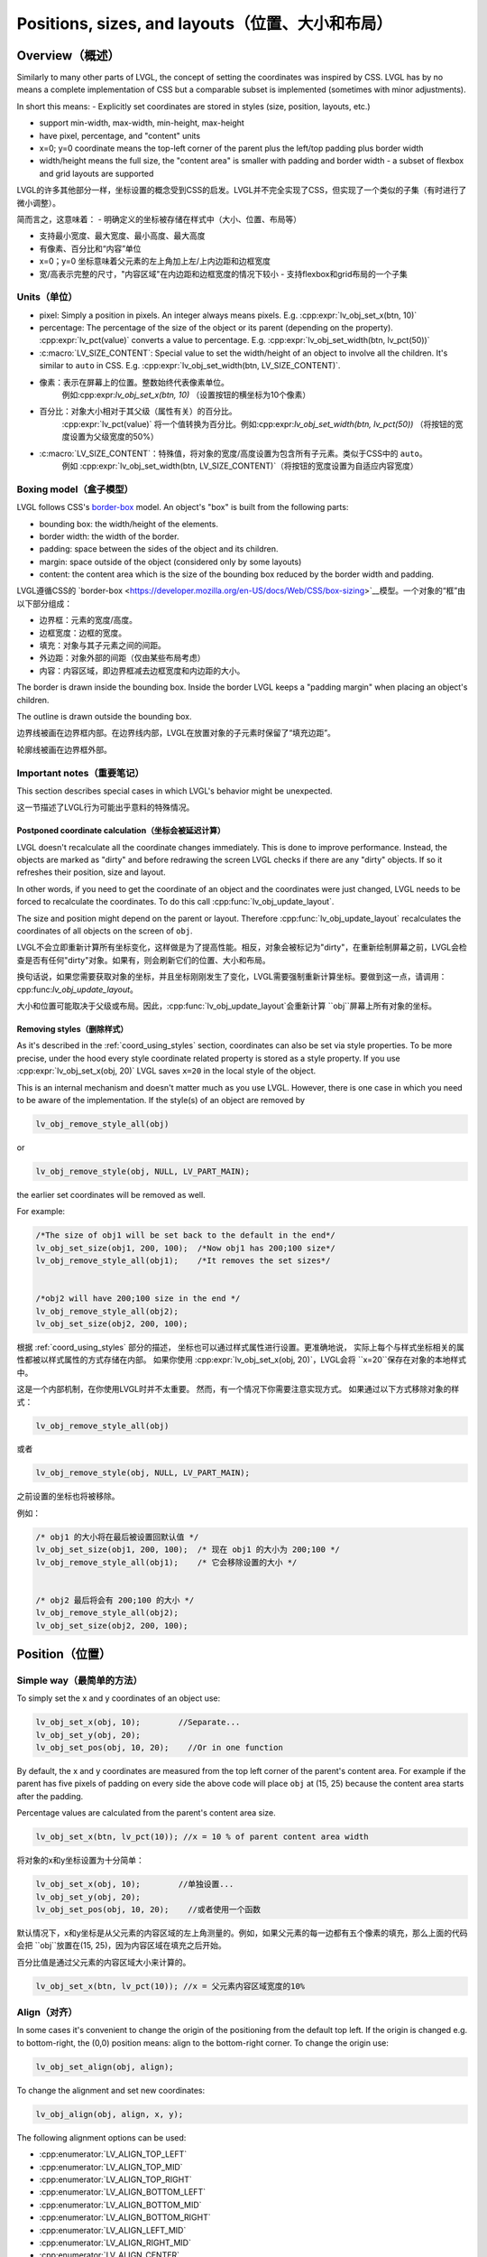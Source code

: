 .. _coord:

===============================================
Positions, sizes, and layouts（位置、大小和布局）
===============================================

Overview（概述）
***************

.. raw:: html

   <details>
     <summary>显示原文</summary>

Similarly to many other parts of LVGL, the concept of setting the
coordinates was inspired by CSS. LVGL has by no means a complete
implementation of CSS but a comparable subset is implemented (sometimes
with minor adjustments).

In short this means: - Explicitly set coordinates are stored in styles
(size, position, layouts, etc.)

- support min-width, max-width, min-height, max-height
- have pixel, percentage, and "content" units
- x=0; y=0 coordinate means the top-left corner of the parent plus the left/top padding plus border width
- width/height means the full size, the "content area" is smaller with padding and border width - a subset
  of flexbox and grid layouts are supported

.. raw:: html

   </details>
   <br>


LVGL的许多其他部分一样，坐标设置的概念受到CSS的启发。LVGL并不完全实现了CSS，但实现了一个类似的子集（有时进行了微小调整）。

简而言之，这意味着： - 明确定义的坐标被存储在样式中（大小、位置、布局等）

- 支持最小宽度、最大宽度、最小高度、最大高度
- 有像素、百分比和“内容”单位
- x=0；y=0 坐标意味着父元素的左上角加上左/上内边距和边框宽度
- 宽/高表示完整的尺寸，"内容区域"在内边距和边框宽度的情况下较小 - 支持flexbox和grid布局的一个子集


.. _coord_unites:

Units（单位）
------------

.. raw:: html

   <details>
     <summary>显示原文</summary>

-  pixel: Simply a position in pixels. An integer always means pixels.
   E.g. :cpp:expr:`lv_obj_set_x(btn, 10)`
-  percentage: The percentage of the size of the object or its parent
   (depending on the property). :cpp:expr:`lv_pct(value)` converts a value to
   percentage. E.g. :cpp:expr:`lv_obj_set_width(btn, lv_pct(50))`
-  :c:macro:`LV_SIZE_CONTENT`: Special value to set the width/height of an
   object to involve all the children. It's similar to ``auto`` in CSS.
   E.g. :cpp:expr:`lv_obj_set_width(btn, LV_SIZE_CONTENT)`.

.. raw:: html

   </details>
   <br>


- 像素：表示在屏幕上的位置。整数始终代表像素单位。
   例如:cpp:expr:`lv_obj_set_x(btn, 10)` （设置按钮的横坐标为10个像素）

- 百分比：对象大小相对于其父级（属性有关）的百分比。
   :cpp:expr:`lv_pct(value)` 将一个值转换为百分比。例如:cpp:expr:`lv_obj_set_width(btn, lv_pct(50))` （将按钮的宽度设置为父级宽度的50%）

- :c:macro:`LV_SIZE_CONTENT`：特殊值，将对象的宽度/高度设置为包含所有子元素。类似于CSS中的 ``auto``。
   例如 :cpp:expr:`lv_obj_set_width(btn, LV_SIZE_CONTENT)`（将按钮的宽度设置为自适应内容宽度）


.. _coord_boxing_model:

Boxing model（盒子模型）
-----------------------

.. raw:: html

   <details>
     <summary>显示原文</summary>

LVGL follows CSS's `border-box <https://developer.mozilla.org/en-US/docs/Web/CSS/box-sizing>`__
model. An object's "box" is built from the following parts:

- bounding box: the width/height of the elements.
- border width: the width of the border.
- padding: space between the sides of the object and its children.
- margin: space outside of the object (considered only by some layouts)
- content: the content area which is the size of the bounding box reduced by the border width and padding.

.. raw:: html

   </details>
   <br>


LVGL遵循CSS的 `border-box <https://developer.mozilla.org/en-US/docs/Web/CSS/box-sizing>`__模型。一个对象的“框”由以下部分组成：

- 边界框：元素的宽度/高度。
- 边框宽度：边框的宽度。
- 填充：对象与其子元素之间的间距。
- 外边距：对象外部的间距（仅由某些布局考虑）
- 内容：内容区域，即边界框减去边框宽度和内边距的大小。

.. image:: /misc/boxmodel.png
    :alt: The box models of LVGL: The content area is smaller than the bounding box with the padding and border width


.. raw:: html

   <details>
     <summary>显示原文</summary>

The border is drawn inside the bounding box. Inside the border LVGL
keeps a "padding margin" when placing an object's children.

The outline is drawn outside the bounding box.

.. raw:: html

   </details>
   <br>


边界线被画在边界框内部。在边界线内部，LVGL在放置对象的子元素时保留了“填充边距”。

轮廓线被画在边界框外部。


.. _coord_notes:

Important notes（重要笔记）
--------------------------

.. raw:: html

   <details>
     <summary>显示原文</summary>

This section describes special cases in which LVGL's behavior might be
unexpected.

.. raw:: html

   </details>
   <br>


这一节描述了LVGL行为可能出乎意料的特殊情况。


.. _coord_postponed_coordinate_calculation:

Postponed coordinate calculation（坐标会被延迟计算）
^^^^^^^^^^^^^^^^^^^^^^^^^^^^^^^^^^^^^^^^^^^^^^^^^^^

.. raw:: html

   <details>
     <summary>显示原文</summary>

LVGL doesn't recalculate all the coordinate changes immediately. This is
done to improve performance. Instead, the objects are marked as "dirty"
and before redrawing the screen LVGL checks if there are any "dirty"
objects. If so it refreshes their position, size and layout.

In other words, if you need to get the coordinate of an object and the
coordinates were just changed, LVGL needs to be forced to recalculate
the coordinates. To do this call :cpp:func:`lv_obj_update_layout`.

The size and position might depend on the parent or layout. Therefore
:cpp:func:`lv_obj_update_layout` recalculates the coordinates of all objects on
the screen of ``obj``.

.. raw:: html

   </details>
   <br>


LVGL不会立即重新计算所有坐标变化，这样做是为了提高性能。相反，对象会被标记为"dirty"，在重新绘制屏幕之前，LVGL会检查是否有任何"dirty"对象。如果有，则会刷新它们的位置、大小和布局。

换句话说，如果您需要获取对象的坐标，并且坐标刚刚发生了变化，LVGL需要强制重新计算坐标。要做到这一点，请调用：cpp:func:`lv_obj_update_layout`。

大小和位置可能取决于父级或布局。因此，:cpp:func:`lv_obj_update_layout`会重新计算 ``obj``屏幕上所有对象的坐标。


.. _coord_removing styles:

Removing styles（删除样式）
^^^^^^^^^^^^^^^^^^^^^^^^^^

.. raw:: html

   <details>
     <summary>显示原文</summary>

As it's described in the :ref:`coord_using_styles` section,
coordinates can also be set via style properties. To be more precise,
under the hood every style coordinate related property is stored as a
style property. If you use :cpp:expr:`lv_obj_set_x(obj, 20)` LVGL saves ``x=20``
in the local style of the object.

This is an internal mechanism and doesn't matter much as you use LVGL.
However, there is one case in which you need to be aware of the
implementation. If the style(s) of an object are removed by

.. code:: c

   lv_obj_remove_style_all(obj)

or

.. code:: c

   lv_obj_remove_style(obj, NULL, LV_PART_MAIN);

the earlier set coordinates will be removed as well.

For example:

.. code:: c

   /*The size of obj1 will be set back to the default in the end*/
   lv_obj_set_size(obj1, 200, 100);  /*Now obj1 has 200;100 size*/
   lv_obj_remove_style_all(obj1);    /*It removes the set sizes*/


   /*obj2 will have 200;100 size in the end */
   lv_obj_remove_style_all(obj2);
   lv_obj_set_size(obj2, 200, 100);

.. raw:: html

   </details>
   <br>


根据 :ref:`coord_using_styles` 部分的描述，
坐标也可以通过样式属性进行设置。更准确地说，
实际上每个与样式坐标相关的属性都被以样式属性的方式存储在内部。
如果你使用 :cpp:expr:`lv_obj_set_x(obj, 20)`，LVGL会将 ``x=20``保存在对象的本地样式中。

这是一个内部机制，在你使用LVGL时并不太重要。
然而，有一个情况下你需要注意实现方式。
如果通过以下方式移除对象的样式：

.. code:: c

   lv_obj_remove_style_all(obj)

或者

.. code:: c

   lv_obj_remove_style(obj, NULL, LV_PART_MAIN);

之前设置的坐标也将被移除。

例如：

.. code:: c

   /* obj1 的大小将在最后被设置回默认值 */
   lv_obj_set_size(obj1, 200, 100);  /* 现在 obj1 的大小为 200;100 */
   lv_obj_remove_style_all(obj1);    /* 它会移除设置的大小 */


   /* obj2 最后将会有 200;100 的大小 */
   lv_obj_remove_style_all(obj2);
   lv_obj_set_size(obj2, 200, 100);  


.. _coord_position:

Position（位置）
****************

Simple way（最简单的方法）
-------------------------

.. raw:: html

   <details>
     <summary>显示原文</summary>

To simply set the x and y coordinates of an object use:

.. code:: c

   lv_obj_set_x(obj, 10);        //Separate...
   lv_obj_set_y(obj, 20);
   lv_obj_set_pos(obj, 10, 20);    //Or in one function

By default, the x and y coordinates are measured from the top left
corner of the parent's content area. For example if the parent has five
pixels of padding on every side the above code will place ``obj`` at
(15, 25) because the content area starts after the padding.

Percentage values are calculated from the parent's content area size.

.. code:: c

   lv_obj_set_x(btn, lv_pct(10)); //x = 10 % of parent content area width

.. raw:: html

   </details>
   <br>


将对象的x和y坐标设置为十分简单：

.. code:: c

   lv_obj_set_x(obj, 10);        //单独设置...
   lv_obj_set_y(obj, 20);
   lv_obj_set_pos(obj, 10, 20);    //或者使用一个函数

默认情况下，x和y坐标是从父元素的内容区域的左上角测量的。例如，如果父元素的每一边都有五个像素的填充，那么上面的代码会把 ``obj``放置在(15, 25)，因为内容区域在填充之后开始。

百分比值是通过父元素的内容区域大小来计算的。

.. code:: c

   lv_obj_set_x(btn, lv_pct(10)); //x = 父元素内容区域宽度的10%


Align（对齐）
------------

.. raw:: html

   <details>
     <summary>显示原文</summary>

In some cases it's convenient to change the origin of the positioning
from the default top left. If the origin is changed e.g. to
bottom-right, the (0,0) position means: align to the bottom-right
corner. To change the origin use:

.. code:: c

   lv_obj_set_align(obj, align);

To change the alignment and set new coordinates:

.. code:: c

   lv_obj_align(obj, align, x, y);

The following alignment options can be used:

- :cpp:enumerator:`LV_ALIGN_TOP_LEFT`
- :cpp:enumerator:`LV_ALIGN_TOP_MID`
- :cpp:enumerator:`LV_ALIGN_TOP_RIGHT`
- :cpp:enumerator:`LV_ALIGN_BOTTOM_LEFT`
- :cpp:enumerator:`LV_ALIGN_BOTTOM_MID`
- :cpp:enumerator:`LV_ALIGN_BOTTOM_RIGHT`
- :cpp:enumerator:`LV_ALIGN_LEFT_MID`
- :cpp:enumerator:`LV_ALIGN_RIGHT_MID`
- :cpp:enumerator:`LV_ALIGN_CENTER`

It's quite common to align a child to the center of its parent,
therefore a dedicated function exists:

.. code:: c

   lv_obj_center(obj);

   //Has the same effect
   lv_obj_align(obj, LV_ALIGN_CENTER, 0, 0);

If the parent's size changes, the set alignment and position of the
children is updated automatically.

The functions introduced above align the object to its parent. However,
it's also possible to align an object to an arbitrary reference object.

.. code:: c

   lv_obj_align_to(obj_to_align, reference_obj, align, x, y);

Besides the alignments options above, the following can be used to align
an object outside the reference object:

-  :cpp:enumerator:`LV_ALIGN_OUT_TOP_LEFT`
-  :cpp:enumerator:`LV_ALIGN_OUT_TOP_MID`
-  :cpp:enumerator:`LV_ALIGN_OUT_TOP_RIGHT`
-  :cpp:enumerator:`LV_ALIGN_OUT_BOTTOM_LEFT`
-  :cpp:enumerator:`LV_ALIGN_OUT_BOTTOM_MID`
-  :cpp:enumerator:`LV_ALIGN_OUT_BOTTOM_RIGHT`
-  :cpp:enumerator:`LV_ALIGN_OUT_LEFT_TOP`
-  :cpp:enumerator:`LV_ALIGN_OUT_LEFT_MID`
-  :cpp:enumerator:`LV_ALIGN_OUT_LEFT_BOTTOM`
-  :cpp:enumerator:`LV_ALIGN_OUT_RIGHT_TOP`
-  :cpp:enumerator:`LV_ALIGN_OUT_RIGHT_MID`
-  :cpp:enumerator:`LV_ALIGN_OUT_RIGHT_BOTTOM`

For example to align a label above a button and center the label
horizontally:

.. code:: c

   lv_obj_align_to(label, btn, LV_ALIGN_OUT_TOP_MID, 0, -10);

Note that, unlike with :cpp:func:`lv_obj_align`, :cpp:func:`lv_obj_align_to` can not
realign the object if its coordinates or the reference object's
coordinates change.

.. raw:: html

   </details>
   <br>


在某些情况下，改变定位的原点从默认的左上角会更加方便。如果改变了原点，比如改成底部-右侧，那么(0,0)位置的意思是：与底部-右侧对齐。要改变原点，使用如下代码：

.. code:: c

   lv_obj_set_align(obj, align);

改变对齐方式并设置新的坐标：

.. code:: c

   lv_obj_align(obj, align, x, y);

以下对齐选项可用：

- :cpp:enumerator:`LV_ALIGN_TOP_LEFT`
- :cpp:enumerator:`LV_ALIGN_TOP_MID`
- :cpp:enumerator:`LV_ALIGN_TOP_RIGHT`
- :cpp:enumerator:`LV_ALIGN_BOTTOM_LEFT`
- :cpp:enumerator:`LV_ALIGN_BOTTOM_MID`
- :cpp:enumerator:`LV_ALIGN_BOTTOM_RIGHT`
- :cpp:enumerator:`LV_ALIGN_LEFT_MID`
- :cpp:enumerator:`LV_ALIGN_RIGHT_MID`
- :cpp:enumerator:`LV_ALIGN_CENTER`

将子对象对齐到其父对象的中心是非常常见的，因此存在专门的功能：

.. code:: c

   lv_obj_center(obj);

   //有相同的效果
   lv_obj_align(obj, LV_ALIGN_CENTER, 0, 0);

如果父对象的大小改变，则子对象的设置对齐和位置会自动更新。

上述介绍的功能使对象对齐到其父对象。然而，也可以将对象对齐到任意参考对象。

.. code:: c

   lv_obj_align_to(obj_to_align, reference_obj, align, x, y);

除了上述的对齐选项外，还可以使用以下选项将对象对齐到参考对象外部：

-  :cpp:enumerator:`LV_ALIGN_OUT_TOP_LEFT`
-  :cpp:enumerator:`LV_ALIGN_OUT_TOP_MID`
-  :cpp:enumerator:`LV_ALIGN_OUT_TOP_RIGHT`
-  :cpp:enumerator:`LV_ALIGN_OUT_BOTTOM_LEFT`
-  :cpp:enumerator:`LV_ALIGN_OUT_BOTTOM_MID`
-  :cpp:enumerator:`LV_ALIGN_OUT_BOTTOM_RIGHT`
-  :cpp:enumerator:`LV_ALIGN_OUT_LEFT_TOP`
-  :cpp:enumerator:`LV_ALIGN_OUT_LEFT_MID`
-  :cpp:enumerator:`LV_ALIGN_OUT_LEFT_BOTTOM`
-  :cpp:enumerator:`LV_ALIGN_OUT_RIGHT_TOP`
-  :cpp:enumerator:`LV_ALIGN_OUT_RIGHT_MID`
-  :cpp:enumerator:`LV_ALIGN_OUT_RIGHT_BOTTOM`

例如，将标签对齐到按钮上方并使标签水平居中：

.. code:: c

   lv_obj_align_to(label, btn, LV_ALIGN_OUT_TOP_MID, 0, -10);

请注意，与 :cpp:func:`lv_obj_align` 不同，:cpp:func:`lv_obj_align_to` 不能在对象的坐标或参考对象的坐标发生变化时重新对齐对象。


.. _coord_size:

Size（大小）
************

Sizing the Simple way（最简单的方法）
------------------------------------

.. raw:: html

   <details>
     <summary>显示原文</summary>

The width and the height of an object can be set easily as well:

.. code:: c

   lv_obj_set_width(obj, 200);       //Separate...
   lv_obj_set_height(obj, 100);
   lv_obj_set_size(obj, 200, 100);     //Or in one function

Percentage values are calculated based on the parent's content area
size. For example to set the object's height to the screen height:

.. code:: c

   lv_obj_set_height(obj, lv_pct(100));

The size settings support a special value: :c:macro:`LV_SIZE_CONTENT`. It means
the object's size in the respective direction will be set to the size of
its children. Note that only children on the right and bottom sides will
be considered and children on the top and left remain cropped. This
limitation makes the behavior more predictable.

Objects with :cpp:enumerator:`LV_OBJ_FLAG_HIDDEN` or :cpp:enumerator:`LV_OBJ_FLAG_FLOATING` will be
ignored by the :c:macro:`LV_SIZE_CONTENT` calculation.

The above functions set the size of an object's bounding box but the
size of the content area can be set as well. This means an object's
bounding box will be enlarged with the addition of padding.

.. code:: c

   lv_obj_set_content_width(obj, 50); //The actual width: padding left + 50 + padding right
   lv_obj_set_content_height(obj, 30); //The actual width: padding top + 30 + padding bottom

The size of the bounding box and the content area can be retrieved with
the following functions:

.. code:: c

   int32_t w = lv_obj_get_width(obj);
   int32_t h = lv_obj_get_height(obj);
   int32_t content_w = lv_obj_get_content_width(obj);
   int32_t content_h = lv_obj_get_content_height(obj);

.. raw:: html

   </details>
   <br>


一个对象的宽度和高度也可以很容易地设置：

.. code:: c

   lv_obj_set_width(obj, 200);       //分别设置...
   lv_obj_set_height(obj, 100);
   lv_obj_set_size(obj, 200, 100);     //或者使用一个函数

百分比值是基于父对象的内容区域大小进行计算的。例如，要将对象的高度设置为屏幕高度：

.. code:: c

   lv_obj_set_height(obj, lv_pct(100));

大小设置支持特殊值：:c:macro:`LV_SIZE_CONTENT`。这意味着对象在相应方向上的大小将被设置为其子对象的大小。请注意，只有右侧和底部的子对象会被考虑，而顶部和左侧的子对象会被裁剪。这种限制使行为更可预测。

具有 :cpp:enumerator:`LV_OBJ_FLAG_HIDDEN` 或 :cpp:enumerator:`LV_OBJ_FLAG_FLOATING` 的对象将被 :c:macro:`LV_SIZE_CONTENT` 计算忽略。

上述函数设置对象的包围框大小，但内容区域的大小也可以设置。这意味着通过添加填充，对象的包围框将被扩大。

.. code:: c

   lv_obj_set_content_width(obj, 50); //实际宽度：左填充 + 50 + 右填充
   lv_obj_set_content_height(obj, 30); //实际高度：顶部填充 + 30 + 底部填充

可以使用以下函数获取包围框和内容区域的大小：

.. code:: c

   int32_t w = lv_obj_get_width(obj);
   int32_t h = lv_obj_get_height(obj);
   int32_t content_w = lv_obj_get_content_width(obj);
   int32_t content_h = lv_obj_get_content_height(obj);


.. _coord_using_styles:

Using styles（使用样式）
***********************

.. raw:: html

   <details>
     <summary>显示原文</summary>

Under the hood the position, size and alignment properties are style
properties. The above described "simple functions" hide the style
related code for the sake of simplicity and set the position, size, and
alignment properties in the local styles of the object.

However, using styles to set the coordinates has some great advantages:

- It makes it easy to set the width/height/etc. for several objects
  together. E.g. make all the sliders 100x10 pixels sized.
- It also makes possible to modify the values in one place.
- The values can be partially overwritten by other styles. For example
  ``style_btn`` makes the object ``100x50`` by default but adding
  ``style_full_width`` overwrites only the width of the object.
- The object can have different position or size depending on state.
  E.g. 100 px wide in :cpp:enumerator:`LV_STATE_DEFAULT` but 120 px
  in :cpp:enumerator:`LV_STATE_PRESSED`.
- Style transitions can be used to make the coordinate changes smooth.

Here are some examples to set an object's size using a style:

.. code:: c

   static lv_style_t style;
   lv_style_init(&style);
   lv_style_set_width(&style, 100);

   lv_obj_t * btn = lv_button_create(lv_screen_active());
   lv_obj_add_style(btn, &style, LV_PART_MAIN);

As you will see below there are some other great features of size and
position setting. However, to keep the LVGL API lean, only the most
common coordinate setting features have a "simple" version and the more
complex features can be used via styles.

.. raw:: html

   </details>
   <br>


在底层，位置、大小和对齐属性是样式属性。上述描述的“简单函数”隐藏了与样式相关的代码以简化操作，并在对象的本地样式中设置位置、大小和对齐属性。

然而，使用样式来设置坐标具有一些重要的优点：

- 它使得同时设置多个对象的宽度/高度等变得容易。比如，使所有滑块的尺寸为100x10像素。
- 它也使得在一个地方修改数值成为可能。
- 这些数值可以部分地被其他样式覆盖。例如， ``style_btn`` 默认将对象的宽度设置为 ``100x50``，但添加 ``style_full_width``仅覆盖对象的宽度。
- 对象的位置或大小可以根据状态而有所不同。例如，在 :cpp:enumerator:`LV_STATE_DEFAULT`状态下宽度为100像素，在 :cpp:enumerator:`LV_STATE_PRESSED`状态下为120像素。
- 样式过渡可以用于使坐标变化平滑。

以下是使用样式设置对象大小的一些示例代码：

.. code:: c

   static lv_style_t style;
   lv_style_init(&style);
   lv_style_set_width(&style, 100);

   lv_obj_t * btn = lv_button_create(lv_screen_active());
   lv_obj_add_style(btn, &style, LV_PART_MAIN);

正如您在下面看到的，还有一些其他很棒的尺寸和位置设置功能。然而，为了保持LVGL API的精简，只有最常见的坐标设置功能有一个“简单”版本，更复杂的功能可以通过样式来实现。

.. _coord_translation:

Translation（风格样式转换）
**************************

.. raw:: html

   <details>
     <summary>显示原文</summary>

Let's say the there are 3 buttons next to each other. Their position is
set as described above. Now you want to move a button up a little when
it's pressed.

One way to achieve this is by setting a new Y coordinate for the pressed
state:

.. code:: c

   static lv_style_t style_normal;
   lv_style_init(&style_normal);
   lv_style_set_y(&style_normal, 100);

   static lv_style_t style_pressed;
   lv_style_init(&style_pressed);
   lv_style_set_y(&style_pressed, 80);

   lv_obj_add_style(btn1, &style_normal, LV_STATE_DEFAULT);
   lv_obj_add_style(btn1, &style_pressed, LV_STATE_PRESSED);

   lv_obj_add_style(btn2, &style_normal, LV_STATE_DEFAULT);
   lv_obj_add_style(btn2, &style_pressed, LV_STATE_PRESSED);

   lv_obj_add_style(btn3, &style_normal, LV_STATE_DEFAULT);
   lv_obj_add_style(btn3, &style_pressed, LV_STATE_PRESSED);

This works, but it's not really flexible because the pressed coordinate
is hard-coded. If the buttons are not at y=100, ``style_pressed`` won't
work as expected. Translations can be used to solve this:

.. code:: c

   static lv_style_t style_normal;
   lv_style_init(&style_normal);
   lv_style_set_y(&style_normal, 100);

   static lv_style_t style_pressed;
   lv_style_init(&style_pressed);
   lv_style_set_translate_y(&style_pressed, -20);

   lv_obj_add_style(btn1, &style_normal, LV_STATE_DEFAULT);
   lv_obj_add_style(btn1, &style_pressed, LV_STATE_PRESSED);

   lv_obj_add_style(btn2, &style_normal, LV_STATE_DEFAULT);
   lv_obj_add_style(btn2, &style_pressed, LV_STATE_PRESSED);

   lv_obj_add_style(btn3, &style_normal, LV_STATE_DEFAULT);
   lv_obj_add_style(btn3, &style_pressed, LV_STATE_PRESSED);

Translation is applied from the current position of the object.

Percentage values can be used in translations as well. The percentage is
relative to the size of the object (and not to the size of the parent).
For example :cpp:expr:`lv_pct(50)` will move the object with half of its
width/height.

The translation is applied after the layouts are calculated. Therefore,
even laid out objects' position can be translated.

The translation actually moves the object. That means it makes the
scrollbars and :c:macro:`LV_SIZE_CONTENT` sized objects react to the position
change.

.. raw:: html

   </details>
   <br>

现在假设有3个相邻的按钮。它们的位置如上所述。现在你想要在按下按钮时将按钮上移一点。

实现这一目标的一种方法是为按下状态设置一个新的Y坐标：

.. code:: c

   static lv_style_t style_normal;
   lv_style_init(&style_normal);
   lv_style_set_y(&style_normal, 100);

   static lv_style_t style_pressed;
   lv_style_init(&style_pressed);
   lv_style_set_y(&style_pressed, 80);

   lv_obj_add_style(btn1, &style_normal, LV_STATE_DEFAULT);
   lv_obj_add_style(btn1, &style_pressed, LV_STATE_PRESSED);

   lv_obj_add_style(btn2, &style_normal, LV_STATE_DEFAULT);
   lv_obj_add_style(btn2, &style_pressed, LV_STATE_PRESSED);

   lv_obj_add_style(btn3, &style_normal, LV_STATE_DEFAULT);
   lv_obj_add_style(btn3, &style_pressed, LV_STATE_PRESSED);

这种方法有效，但不够灵活，因为按下时的坐标是硬编码的。如果按钮不在y=100处， ``style_pressed`` 就不会如预期般工作。可以使用平移来解决这个问题：

.. code:: c

   static lv_style_t style_normal;
   lv_style_init(&style_normal);
   lv_style_set_y(&style_normal, 100);

   static lv_style_t style_pressed;
   lv_style_init(&style_pressed);
   lv_style_set_translate_y(&style_pressed, -20);

   lv_obj_add_style(btn1, &style_normal, LV_STATE_DEFAULT);
   lv_obj_add_style(btn1, &style_pressed, LV_STATE_PRESSED);

   lv_obj_add_style(btn2, &style_normal, LV_STATE_DEFAULT);
   lv_obj_add_style(btn2, &style_pressed, LV_STATE_PRESSED);

   lv_obj_add_style(btn3, &style_normal, LV_STATE_DEFAULT);
   lv_obj_add_style(btn3, &style_pressed, LV_STATE_PRESSED);

平移是相对于对象当前位置进行应用的。

在翻译中也可以使用百分比值。百分比是相对于对象的大小（而不是相对于父对象的大小）。例如 :cpp:expr:`lv_pct(50)` 将使物体移动一半的宽度/高度。

在布局计算之后应用翻译。因此，即使对象的位置总是被布局计算，也可以进行翻译。

翻译实际上移动了对象。这意味着它会使滚动条和 :c:macro:`LV_SIZE_CONTENT` 大小的对象对位置变化做出反应。


.. _coord_transformation:

Transformation（转换）
**********************

.. raw:: html

   <details>
     <summary>显示原文</summary>

Similarly to position, an object's size can be changed relative to the
current size as well. The transformed width and height are added on both
sides of the object. This means a 10 px transformed width makes the
object 2x10 pixels wider.

Unlike position translation, the size transformation doesn't make the
object "really" larger. In other words scrollbars, layouts, and
:c:macro:`LV_SIZE_CONTENT` will not react to the transformed size. Hence, size
transformation is "only" a visual effect.

This code enlarges a button when it's pressed:

.. code:: c

   static lv_style_t style_pressed;
   lv_style_init(&style_pressed);
   lv_style_set_transform_width(&style_pressed, 10);
   lv_style_set_transform_height(&style_pressed, 10);

   lv_obj_add_style(btn, &style_pressed, LV_STATE_PRESSED);

.. raw:: html

   </details>
   <br>


对象的大小可以相对于当前大小进行改变。变换后的宽度和高度会分别加在对象的两侧。这意味着，一个变换后的宽度为10px会使对象的宽度增加20个像素。

与位置翻译不同，大小转换并不会使对象“实际”变大。换句话说，滚动条、布局和:c:macro:`LV_SIZE_CONTENT`不会对变换后的大小做出反应。因此，大小转换 “只是” 一种视觉效果。

下面的代码会在按钮被按下时放大：

.. code:: c

   static lv_style_t style_pressed;
   lv_style_init(&style_pressed);
   lv_style_set_transform_width(&style_pressed, 10);
   lv_style_set_transform_height(&style_pressed, 10);

   lv_obj_add_style(btn, &style_pressed, LV_STATE_PRESSED);


.. _coord_min_max_size:

Min and Max size（最小和最大尺寸）
---------------------------------

.. raw:: html

   <details>
     <summary>显示原文</summary>

Similarly to CSS, LVGL also supports ``min-width``, ``max-width``,
``min-height`` and ``max-height``. These are limits preventing an
object's size from becoming smaller/larger than these values. They are
especially useful if the size is set by percentage or
:c:macro:`LV_SIZE_CONTENT`.

.. code:: c

   static lv_style_t style_max_height;
   lv_style_init(&style_max_height);
   lv_style_set_y(&style_max_height, 200);

   lv_obj_set_height(obj, lv_pct(100));
   lv_obj_add_style(obj, &style_max_height, LV_STATE_DEFAULT); //Limit the  height to 200 px

Percentage values can be used as well which are relative to the size of
the parent's content area.

.. code:: c

   static lv_style_t style_max_height;
   lv_style_init(&style_max_height);
   lv_style_set_y(&style_max_height, lv_pct(50));

   lv_obj_set_height(obj, lv_pct(100));
   lv_obj_add_style(obj, &style_max_height, LV_STATE_DEFAULT); //Limit the height to half parent height

.. raw:: html

   </details>
   <br>


与CSS类似，LVGL也支持 ``min-width``、 ``max-width``、 ``min-height``和 ``max-height``。这些限制了对象的大小，防止其变得比这些值更小/更大。如果通过百分比或`:c:macro:`LV_SIZE_CONTENT`来设置大小，它们尤其有用。

.. code:: c

   static lv_style_t style_max_height;
   lv_style_init(&style_max_height);
   lv_style_set_y(&style_max_height, 200);

   lv_obj_set_height(obj, lv_pct(100));
   lv_obj_add_style(obj, &style_max_height, LV_STATE_DEFAULT); //将高度限制为200像素

也可以使用百分比值，相对于父容器的内容区域的大小。

.. code:: c

   static lv_style_t style_max_height;
   lv_style_init(&style_max_height);
   lv_style_set_y(&style_max_height, lv_pct(50));

   lv_obj_set_height(obj, lv_pct(100));
   lv_obj_add_style(obj, &style_max_height, LV_STATE_DEFAULT); //将高度限制为父容器高度的一半


.. _coord_layout:

Layout（布局）
**************

Layout Overview（布局概述）
--------------------------

.. raw:: html

   <details>
     <summary>显示原文</summary>

Layouts can update the position and size of an object's children. They
can be used to automatically arrange the children into a line or column,
or in much more complicated forms.

The position and size set by the layout overwrites the "normal" x, y,
width, and height settings.

There is only one function that is the same for every layout:
:cpp:func:`lv_obj_set_layout` ``(obj, <LAYOUT_NAME>)`` sets the layout on an object.
For further settings of the parent and children see the documentation of
the given layout.

.. raw:: html

   </details>
   <br>


布局可以更新对象子元素的位置和大小。它们可以用于自动排列子元素成一行或一列，或者以更复杂的形式排列。

布局设置的位置和大小会覆盖“正常”的x、y、宽度和高度设置。

每个布局都有一个相同的函数：
:cpp:func:`lv_obj_set_layout` ``(obj, <布局名称>)`` 用于在对象上设置布局。
关于父级和子级的其他设置，请参阅给定布局的文档。


Built-in layout（内置布局）
--------------------------

.. raw:: html

   <details>
     <summary>显示原文</summary>

LVGL comes with two very powerful layouts:

* Flexbox: arrange objects into rows or columns, with support for wrapping and expanding items.
* Grid: arrange objects into fixed positions in 2D table.

Both are heavily inspired by the CSS layouts with the same name.
Layouts are described in detail in their own section of documentation.

.. raw:: html

   </details>
   <br>


LVGL带有两种非常强大的布局：

* Flexbox：将对象排列成行或列，支持换行和扩展项目。
* Grid：在二维表中将对象排列成固定位置。

这两种布局都受到了同名的CSS布局的启发。
布局在文档的相应部分有详细描述。


Flags（标志）
-------------

.. raw:: html

   <details>
     <summary>显示原文</summary>

There are some flags that can be used on objects to affect how they
behave with layouts:

- :cpp:enumerator:`LV_OBJ_FLAG_HIDDEN` Hidden objects are ignored in layout calculations.
- :cpp:enumerator:`LV_OBJ_FLAG_IGNORE_LAYOUT` The object is simply ignored by the layouts. Its coordinates can be set as usual.
- :cpp:enumerator:`LV_OBJ_FLAG_FLOATING` Same as :cpp:enumerator:`LV_OBJ_FLAG_IGNORE_LAYOUT` but the object with :cpp:enumerator:`LV_OBJ_FLAG_FLOATING` will be ignored in :c:macro:`LV_SIZE_CONTENT` calculations.

These flags can be added/removed with :cpp:expr:`lv_obj_add_flag(obj, FLAG)` and :cpp:expr:`lv_obj_remove_flag(obj, FLAG)`

.. raw:: html

   </details>
   <br>


有一些标志可以用于对象，以影响它们与布局的行为：

- :cpp:enumerator:`LV_OBJ_FLAG_HIDDEN` 隐藏的对象在布局计算中被忽略。
- :cpp:enumerator:`LV_OBJ_FLAG_IGNORE_LAYOUT` 该对象被布局简单地忽略。它的坐标可以像往常一样设置。
- :cpp:enumerator:`LV_OBJ_FLAG_FLOATING` 与 :cpp:enumerator:`LV_OBJ_FLAG_IGNORE_LAYOUT` 相同，但具有 :cpp:enumerator:`LV_OBJ_FLAG_FLOATING` 标志的对象将在 :c:macro:`LV_SIZE_CONTENT` 计算中被忽略。

这些标志可以使用 :cpp:expr:`lv_obj_add_flag(obj, FLAG)` 和 :cpp:expr:`lv_obj_remove_flag(obj, FLAG)` 添加/移除。


Adding new layouts（添加新布局）
--------------------------------

.. raw:: html

   <details>
     <summary>显示原文</summary>

LVGL can be freely extended by a custom layout like this:

.. code:: c

   uint32_t MY_LAYOUT;

   ...

   MY_LAYOUT = lv_layout_register(my_layout_update, &user_data);

   ...

   void my_layout_update(lv_obj_t * obj, void * user_data)
   {
       /*Will be called automatically if it's required to reposition/resize the children of "obj" */
   }

Custom style properties can be added which can be retrieved and used in
the update callback. For example:

.. code:: c

   uint32_t MY_PROP;
   ...

   LV_STYLE_MY_PROP = lv_style_register_prop();

   ...
   static inline void lv_style_set_my_prop(lv_style_t * style, uint32_t value)
   {
       lv_style_value_t v = {
           .num = (int32_t)value
       };
       lv_style_set_prop(style, LV_STYLE_MY_PROP, v);
   }

.. raw:: html

   </details>
   <br>


LVGL可以通过自定义布局自由扩展，如下所示：

.. code:: c

   uint32_t MY_LAYOUT;

   ...

   MY_LAYOUT = lv_layout_register(my_layout_update, &user_data);

   ...

   void my_layout_update(lv_obj_t * obj, void * user_data)
   {
       /*如果需要重新定位/调整“obj”的子对象，则会自动调用该函数*/
   }

可以添加自定义样式属性，并在更新回调函数中检索和使用它们。例如：

.. code:: c

   uint32_t MY_PROP;
   ...

   LV_STYLE_MY_PROP = lv_style_register_prop();

   ...
   static inline void lv_style_set_my_prop(lv_style_t * style, uint32_t value)
   {
       lv_style_value_t v = {
           .num = (int32_t)value
       };
       lv_style_set_prop(style, LV_STYLE_MY_PROP, v);
   }
   

.. _coord_example:

Examples
********

.. _coord_api:

API
***
